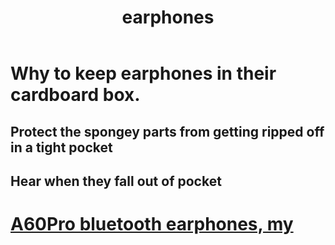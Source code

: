 :PROPERTIES:
:ID:       12874097-c50f-4a6e-b2fd-8828e76a5d36
:END:
#+title: earphones
* Why to keep earphones in their cardboard box.
** Protect the spongey parts from getting ripped off in a tight pocket
** Hear when they fall out of pocket
* [[https://github.com/JeffreyBenjaminBrown/secret_org_with_github-navigable_links/blob/master/a60pro_bluetooth_earphones_my.org][A60Pro bluetooth earphones, my]]
